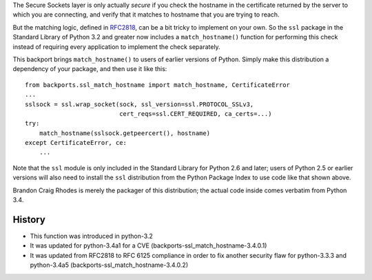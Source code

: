 The Secure Sockets layer is only actually *secure*
if you check the hostname in the certificate returned
by the server to which you are connecting,
and verify that it matches to hostname
that you are trying to reach.

But the matching logic, defined in `RFC2818`_,
can be a bit tricky to implement on your own.
So the ``ssl`` package in the Standard Library of Python 3.2
and greater now includes a ``match_hostname()`` function
for performing this check instead of requiring every application
to implement the check separately.

This backport brings ``match_hostname()`` to users
of earlier versions of Python.
Simply make this distribution a dependency of your package,
and then use it like this::

    from backports.ssl_match_hostname import match_hostname, CertificateError
    ...
    sslsock = ssl.wrap_socket(sock, ssl_version=ssl.PROTOCOL_SSLv3,
                              cert_reqs=ssl.CERT_REQUIRED, ca_certs=...)
    try:
        match_hostname(sslsock.getpeercert(), hostname)
    except CertificateError, ce:
        ...

Note that the ``ssl`` module is only included in the Standard Library
for Python 2.6 and later;
users of Python 2.5 or earlier versions
will also need to install the ``ssl`` distribution
from the Python Package Index to use code like that shown above.

Brandon Craig Rhodes is merely the packager of this distribution;
the actual code inside comes verbatim from Python 3.4.

History
-------
* This function was introduced in python-3.2
* It was updated for python-3.4a1 for a CVE 
  (backports-ssl_match_hostname-3.4.0.1)
* It was updated from RFC2818 to RFC 6125 compliance in order to fix another
  security flaw for python-3.3.3 and python-3.4a5
  (backports-ssl_match_hostname-3.4.0.2)


.. _RFC2818: http://tools.ietf.org/html/rfc2818.html




